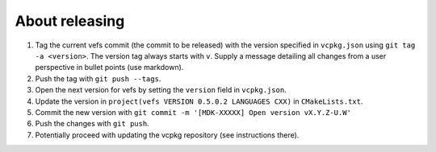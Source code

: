 =================
 About releasing
=================

1. Tag the current vefs commit (the commit to be released) with the version
   specified in ``vcpkg.json`` using ``git tag -a <version>``. The version tag
   always starts with ``v``. Supply a message detailing all changes from a
   user perspective in bullet points (use markdown).
2. Push the tag with ``git push --tags``.
3. Open the next version for vefs by setting the ``version`` field in 
   ``vcpkg.json``.
4. Update the version in ``project(vefs VERSION 0.5.0.2 LANGUAGES CXX)`` in 
   ``CMakeLists.txt``.
5. Commit the new version with ``git commit -m '[MDK-XXXXX] Open version vX.Y.Z-U.W'``
6. Push the changes with ``git push``.
7. Potentially proceed with updating the vcpkg repository (see instructions
   there).

